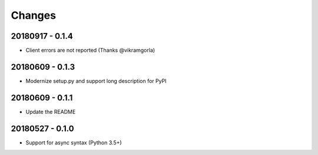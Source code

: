 Changes
=======

20180917 - 0.1.4
----------------

- Client errors are not reported (Thanks @vikramgorla)

20180609 - 0.1.3
----------------

- Modernize setup.py and support long description for PyPI

20180609 - 0.1.1
----------------

- Update the README

20180527 - 0.1.0
----------------

- Support for async syntax (Python 3.5+)
